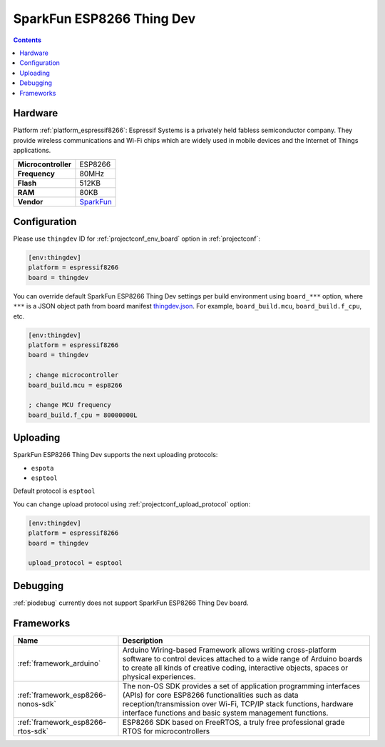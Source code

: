 ..  Copyright (c) 2014-present PlatformIO <contact@platformio.org>
    Licensed under the Apache License, Version 2.0 (the "License");
    you may not use this file except in compliance with the License.
    You may obtain a copy of the License at
       http://www.apache.org/licenses/LICENSE-2.0
    Unless required by applicable law or agreed to in writing, software
    distributed under the License is distributed on an "AS IS" BASIS,
    WITHOUT WARRANTIES OR CONDITIONS OF ANY KIND, either express or implied.
    See the License for the specific language governing permissions and
    limitations under the License.

.. _board_espressif8266_thingdev:

SparkFun ESP8266 Thing Dev
==========================

.. contents::

Hardware
--------

Platform :ref:`platform_espressif8266`: Espressif Systems is a privately held fabless semiconductor company. They provide wireless communications and Wi-Fi chips which are widely used in mobile devices and the Internet of Things applications.

.. list-table::

  * - **Microcontroller**
    - ESP8266
  * - **Frequency**
    - 80MHz
  * - **Flash**
    - 512KB
  * - **RAM**
    - 80KB
  * - **Vendor**
    - `SparkFun <https://www.sparkfun.com/products/13231?utm_source=platformio&utm_medium=docs>`__


Configuration
-------------

Please use ``thingdev`` ID for :ref:`projectconf_env_board` option in :ref:`projectconf`:

.. code-block:: ini

  [env:thingdev]
  platform = espressif8266
  board = thingdev

You can override default SparkFun ESP8266 Thing Dev settings per build environment using
``board_***`` option, where ``***`` is a JSON object path from
board manifest `thingdev.json <https://github.com/platformio/platform-espressif8266/blob/master/boards/thingdev.json>`_. For example,
``board_build.mcu``, ``board_build.f_cpu``, etc.

.. code-block:: ini

  [env:thingdev]
  platform = espressif8266
  board = thingdev

  ; change microcontroller
  board_build.mcu = esp8266

  ; change MCU frequency
  board_build.f_cpu = 80000000L


Uploading
---------
SparkFun ESP8266 Thing Dev supports the next uploading protocols:

* ``espota``
* ``esptool``

Default protocol is ``esptool``

You can change upload protocol using :ref:`projectconf_upload_protocol` option:

.. code-block:: ini

  [env:thingdev]
  platform = espressif8266
  board = thingdev

  upload_protocol = esptool

Debugging
---------
:ref:`piodebug` currently does not support SparkFun ESP8266 Thing Dev board.

Frameworks
----------
.. list-table::
    :header-rows:  1

    * - Name
      - Description

    * - :ref:`framework_arduino`
      - Arduino Wiring-based Framework allows writing cross-platform software to control devices attached to a wide range of Arduino boards to create all kinds of creative coding, interactive objects, spaces or physical experiences.

    * - :ref:`framework_esp8266-nonos-sdk`
      - The non-OS SDK provides a set of application programming interfaces (APIs) for core ESP8266 functionalities such as data reception/transmission over Wi-Fi, TCP/IP stack functions, hardware interface functions and basic system management functions.

    * - :ref:`framework_esp8266-rtos-sdk`
      - ESP8266 SDK based on FreeRTOS, a truly free professional grade RTOS for microcontrollers
